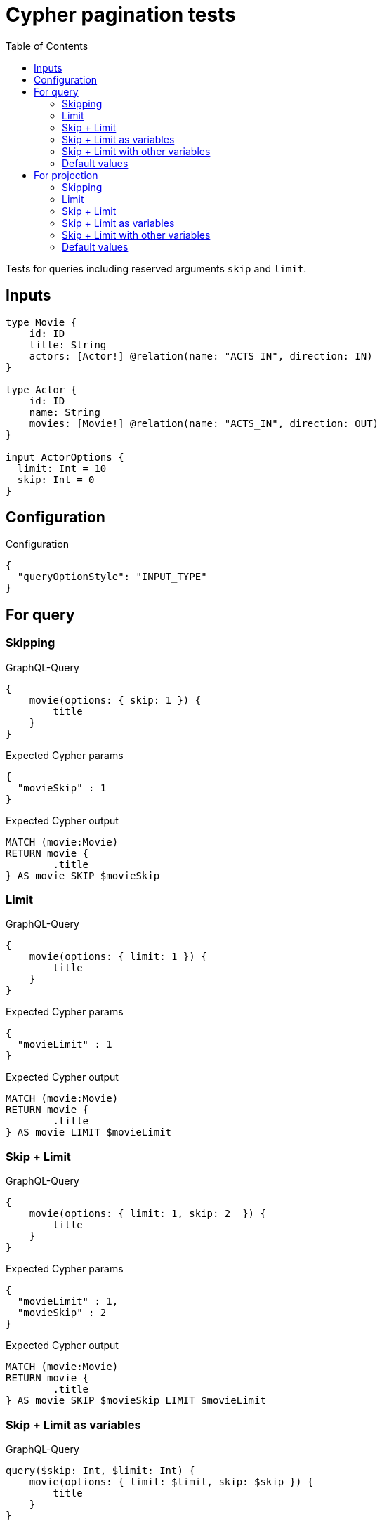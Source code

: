 :toc:

= Cypher pagination tests

Tests for queries including reserved arguments `skip` and `limit`.


== Inputs

[source,graphql,schema=true]
----
type Movie {
    id: ID
    title: String
    actors: [Actor!] @relation(name: "ACTS_IN", direction: IN)
}

type Actor {
    id: ID
    name: String
    movies: [Movie!] @relation(name: "ACTS_IN", direction: OUT)
}

input ActorOptions {
  limit: Int = 10
  skip: Int = 0
}
----


== Configuration

.Configuration
[source,json,schema-config=true]
----
{
  "queryOptionStyle": "INPUT_TYPE"
}
----

== For query

=== Skipping

.GraphQL-Query
[source,graphql]
----
{
    movie(options: { skip: 1 }) {
        title
    }
}
----

.Expected Cypher params
[source,json]
----
{
  "movieSkip" : 1
}
----

.Expected Cypher output
[source,cypher]
----
MATCH (movie:Movie)
RETURN movie {
	.title
} AS movie SKIP $movieSkip
----

=== Limit

.GraphQL-Query
[source,graphql]
----
{
    movie(options: { limit: 1 }) {
        title
    }
}
----

.Expected Cypher params
[source,json]
----
{
  "movieLimit" : 1
}
----

.Expected Cypher output
[source,cypher]
----
MATCH (movie:Movie)
RETURN movie {
	.title
} AS movie LIMIT $movieLimit
----

=== Skip + Limit

.GraphQL-Query
[source,graphql]
----
{
    movie(options: { limit: 1, skip: 2  }) {
        title
    }
}
----

.Expected Cypher params
[source,json]
----
{
  "movieLimit" : 1,
  "movieSkip" : 2
}
----

.Expected Cypher output
[source,cypher]
----
MATCH (movie:Movie)
RETURN movie {
	.title
} AS movie SKIP $movieSkip LIMIT $movieLimit
----

=== Skip + Limit as variables

.GraphQL-Query
[source,graphql]
----
query($skip: Int, $limit: Int) {
    movie(options: { limit: $limit, skip: $skip }) {
        title
    }
}
----

.GraphQL params input
[source,json,request=true]
----
{
    "skip": 0,
    "limit": 0
}
----


.Expected Cypher params
[source,json]
----
{
  "limit" : 0,
  "skip" : 0
}
----

.Expected Cypher output
[source,cypher]
----
MATCH (movie:Movie)
RETURN movie {
	.title
} AS movie SKIP $skip LIMIT $limit
----

=== Skip + Limit with other variables

.GraphQL-Query
[source,graphql]
----
query($skip: Int, $limit: Int, $title: String) {
    movie(options: { limit: $limit, skip: $skip }, title: $title) {
        title
    }
}
----

.GraphQL params input
[source,json,request=true]
----
{
    "limit": 1,
    "skip": 2,
    "title": "some title"
}
----

.Expected Cypher params
[source,json]
----
{
  "limit" : 1,
  "skip" : 2,
  "title" : "some title"
}
----

.Expected Cypher output
[source,cypher]
----
MATCH (movie:Movie)
WHERE movie.title = $title
RETURN movie {
	.title
} AS movie SKIP $skip LIMIT $limit
----

=== Default values

.GraphQL-Query
[source,graphql]
----
{
    actor {
        name
    }
}
----

.Expected Cypher params
[source,json]
----
{
  "actorLimit" : 10,
  "actorSkip" : 0
}
----

.Expected Cypher output
[source,cypher]
----
MATCH (actor:Actor)
RETURN actor {
	.name
} AS actor SKIP $actorSkip LIMIT $actorLimit
----

== For projection

=== Skipping

.GraphQL-Query
[source,graphql]
----
{
    actor {
        name
        movies (options: { skip: 1 }) {
          title
        }
    }
}
----

.Expected Cypher params
[source,json]
----
{
  "actorLimit" : 10,
  "actorMoviesSkip" : 1,
  "actorSkip" : 0
}
----

.Expected Cypher output
[source,cypher]
----
MATCH (actor:Actor)
RETURN actor {
	.name,
	movies: [(actor)-[:ACTS_IN]->(actorMovies:Movie) | actorMovies {
		.title
	}][$actorMoviesSkip..]
} AS actor SKIP $actorSkip LIMIT $actorLimit
----

=== Limit

.GraphQL-Query
[source,graphql]
----
{
    actor {
        name
        movies (options: { limit: 1 }) {
          title
        }
    }
}
----

.Expected Cypher params
[source,json]
----
{
  "actorLimit" : 10,
  "actorMoviesLimit" : 1,
  "actorSkip" : 0
}
----

.Expected Cypher output
[source,cypher]
----
MATCH (actor:Actor)
RETURN actor {
	.name,
	movies: [(actor)-[:ACTS_IN]->(actorMovies:Movie) | actorMovies {
		.title
	}][0..$actorMoviesLimit]
} AS actor SKIP $actorSkip LIMIT $actorLimit
----

=== Skip + Limit

.GraphQL-Query
[source,graphql]
----
{
    actor {
        name
        movies (options: { limit: 1, skip: 2 }) {
          title
        }
    }
}
----

.Expected Cypher params
[source,json]
----
{
  "actorLimit" : 10,
  "actorMoviesLimit" : 1,
  "actorMoviesSkip" : 2,
  "actorSkip" : 0
}
----

.Expected Cypher output
[source,cypher]
----
MATCH (actor:Actor)
RETURN actor {
	.name,
	movies: [(actor)-[:ACTS_IN]->(actorMovies:Movie) | actorMovies {
		.title
	}][$actorMoviesSkip..($actorMoviesSkip + $actorMoviesLimit)]
} AS actor SKIP $actorSkip LIMIT $actorLimit
----

=== Skip + Limit as variables

.GraphQL-Query
[source,graphql]
----
query($skip: Int, $limit: Int) {
    actor {
        name
        movies (options: { limit: $limit, skip: $skip }) {
          title
        }
    }
}
----

.GraphQL params input
[source,json,request=true]
----
{
    "skip": 0,
    "limit": 0
}
----


.Expected Cypher params
[source,json]
----
{
  "actorLimit" : 10,
  "actorSkip" : 0,
  "limit" : 0,
  "skip" : 0
}
----

.Expected Cypher output
[source,cypher]
----
MATCH (actor:Actor)
RETURN actor {
	.name,
	movies: [(actor)-[:ACTS_IN]->(actorMovies:Movie) | actorMovies {
		.title
	}][$skip..($skip + $limit)]
} AS actor SKIP $actorSkip LIMIT $actorLimit
----

=== Skip + Limit with other variables

.GraphQL-Query
[source,graphql]
----
query($skip: Int, $limit: Int, $title: String) {
    actor {
        name
        movies (options: { limit: $limit, skip: $skip }, title: $title) {
          title
        }
    }
}
----

.GraphQL params input
[source,json,request=true]
----
{
    "limit": 1,
    "skip": 2,
    "title": "some title"
}
----


.Expected Cypher params
[source,json]
----
{
  "actorLimit" : 10,
  "actorSkip" : 0,
  "limit" : 1,
  "skip" : 2,
  "title" : "some title"
}
----

.Expected Cypher output
[source,cypher]
----
MATCH (actor:Actor)
RETURN actor {
	.name,
	movies: [(actor)-[:ACTS_IN]->(actorMovies:Movie) WHERE actorMovies.title = $title | actorMovies {
		.title
	}][$skip..($skip + $limit)]
} AS actor SKIP $actorSkip LIMIT $actorLimit
----

=== Default values

.GraphQL-Query
[source,graphql]
----
{
    movie {
        title
        actors {
            name
        }
    }
}
----

.Expected Cypher params
[source,json]
----
{
  "movieActorsLimit" : 10,
  "movieActorsSkip" : 0
}
----

.Expected Cypher output
[source,cypher]
----
MATCH (movie:Movie)
RETURN movie {
	.title,
	actors: [(movie)<-[:ACTS_IN]-(movieActors:Actor) | movieActors {
		.name
	}][$movieActorsSkip..($movieActorsSkip + $movieActorsLimit)]
} AS movie
----

